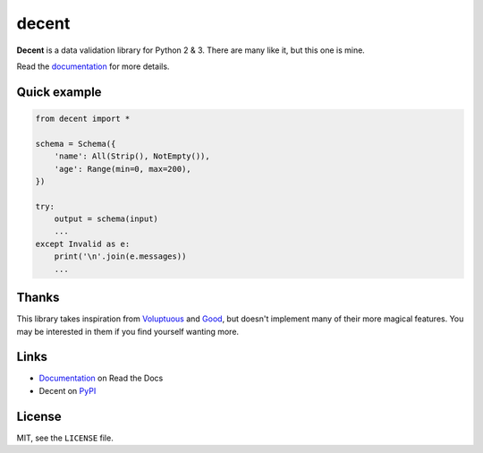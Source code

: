 decent
======

**Decent** is a data validation library for Python 2 & 3. There are many like it, but this one is mine.

Read the documentation_ for more details.

Quick example
-------------

.. code-block:: python

    from decent import *

    schema = Schema({
        'name': All(Strip(), NotEmpty()),
        'age': Range(min=0, max=200),
    })

    try:
        output = schema(input)
        ...
    except Invalid as e:
        print('\n'.join(e.messages))
        ...

Thanks
------

This library takes inspiration from Voluptuous_ and Good_, but doesn't implement many of their more magical features. You may be interested in them if you find yourself wanting more.

Links
-----

* Documentation_ on Read the Docs
* Decent on PyPI_

License
-------

MIT, see the ``LICENSE`` file.

.. _Documentation: https://decent.readthedocs.org/en/latest
.. _Voluptuous: https://github.com/alecthomas/voluptuous
.. _Good: https://github.com/kolypto/py-good
.. _PyPI: https://pypi.python.org/pypi/decent
